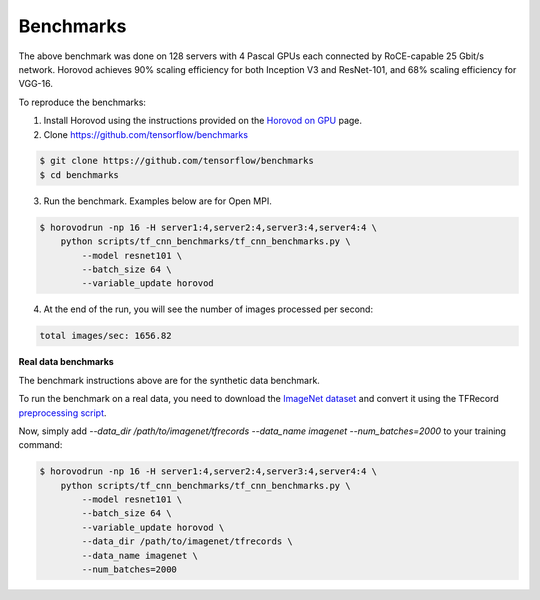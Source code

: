 
.. inclusion-marker-start-do-not-remove


Benchmarks
==========


.. image:: https://user-images.githubusercontent.com/16640218/38965607-bf5c46ca-4332-11e8-895a-b9c137e86013.png
   :alt: 512-GPU Benchmark


The above benchmark was done on 128 servers with 4 Pascal GPUs each connected by RoCE-capable 25 Gbit/s network. Horovod
achieves 90% scaling efficiency for both Inception V3 and ResNet-101, and 68% scaling efficiency for VGG-16.

To reproduce the benchmarks:

1. Install Horovod using the instructions provided on the `Horovod on GPU <gpus.md>`__ page.

2. Clone `https://github.com/tensorflow/benchmarks <https://github.com/tensorflow/benchmarks>`__

.. code-block:: bash

    $ git clone https://github.com/tensorflow/benchmarks
    $ cd benchmarks


3. Run the benchmark. Examples below are for Open MPI.

.. code-block:: bash

    $ horovodrun -np 16 -H server1:4,server2:4,server3:4,server4:4 \
        python scripts/tf_cnn_benchmarks/tf_cnn_benchmarks.py \
            --model resnet101 \
            --batch_size 64 \
            --variable_update horovod


4. At the end of the run, you will see the number of images processed per second:

.. code-block:: bash

    total images/sec: 1656.82


**Real data benchmarks**

The benchmark instructions above are for the synthetic data benchmark.

To run the benchmark on a real data, you need to download the `ImageNet dataset <http://image-net.org/download-images>`__
and convert it using the TFRecord `preprocessing script <https://github.com/tensorflow/models/blob/master/research/inception/inception/data/download_and_preprocess_imagenet.sh>`__.

Now, simply add `--data_dir /path/to/imagenet/tfrecords --data_name imagenet --num_batches=2000` to your training command:

.. code-block:: bash

    $ horovodrun -np 16 -H server1:4,server2:4,server3:4,server4:4 \
        python scripts/tf_cnn_benchmarks/tf_cnn_benchmarks.py \
            --model resnet101 \
            --batch_size 64 \
            --variable_update horovod \
            --data_dir /path/to/imagenet/tfrecords \
            --data_name imagenet \
            --num_batches=2000



.. inclusion-marker-end-do-not-remove

